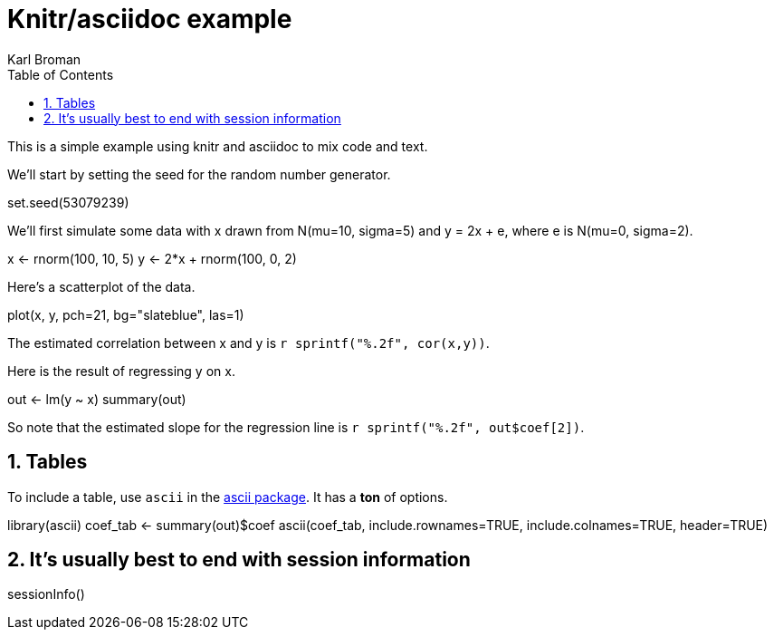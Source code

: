 Knitr/asciidoc example
======================
Karl Broman
:toc2:
:numbered:
:data-uri:

This is a simple example using knitr and asciidoc to mix code and
text.

We'll start by setting the seed for the random number generator.

//begin.rcode set_seed
set.seed(53079239)
//end.rcode

We'll first simulate some data with x drawn from N(mu=10, sigma=5) and
y = 2x + e, where e is N(mu=0, sigma=2).

//begin.rcode simulate
x <- rnorm(100, 10, 5)
y <- 2*x + rnorm(100, 0, 2)
//end.rcode

Here's a scatterplot of the data.

//begin.rcode scatterplot, fig.cap="Scatterplot of y vs x"
plot(x, y, pch=21, bg="slateblue", las=1)
//end.rcode

The estimated correlation between x and y is
+r sprintf("%.2f", cor(x,y))+.

Here is the result of regressing y on x.

//begin.rcode regression
out <- lm(y ~ x)
summary(out)
//end.rcode

So note that the estimated slope for the regression line is
+r sprintf("%.2f", out$coef[2])+.

== Tables ==

To include a table, use +ascii+ in the 
link:http://eusebe.github.io/ascii/[ascii package].
It has a *ton* of options.

//begin.rcode table, results="asis", warning=FALSE
library(ascii)
coef_tab <- summary(out)$coef
ascii(coef_tab, include.rownames=TRUE, include.colnames=TRUE,
      header=TRUE)
//end.rcode


== It's usually best to end with session information ==

//begin.rcode sessionInfo
sessionInfo()
//end.rcode

